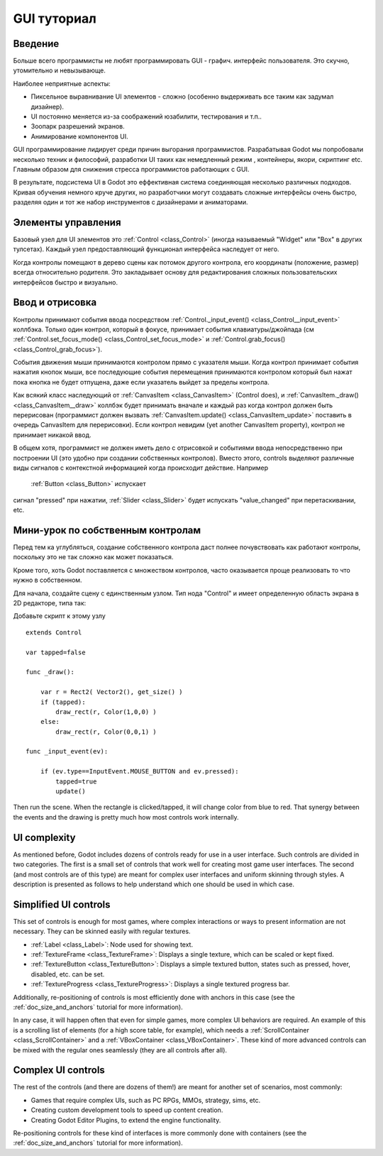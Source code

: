 .. _doc_gui_tutorial:

GUI туториал
============

Введение
~~~~~~~~~~~~

Больше всего программисты не любят программировать GUI - графич.
интерфейс пользователя. Это скучно, утомительно и невызывающе. 

Наиболее неприятные аспекты:

-  Пиксельное выравнивание UI элементов - сложно (особенно выдерживать
   все таким как задумал дизайнер).
-  UI постоянно меняется из-за соображений юзабилити, тестирования и т.п..
-  Зоопарк разрешений экранов.
-  Анимирование компонентов UI.

GUI программирование лидирует среди причин выгорания программистов.
Разрабатывая Godot мы попробовали несколько техник и философий,
разработки UI таких как немедленный режим , контейнеры, якори, скриптинг etc.
Главным образом для снижения стресса программистов работающих с GUI.

В результате, подсистема UI в Godot это еффективная система соединяющая
несколько различных подходов. Кривая обучения немного круче других,
но разработчики могут создавать сложные интерфейсы очень быстро,
разделяя один и тот же набор инструментов с дизайнерами и аниматорами.

Элементы управления
~~~~~~~

Базовый узел для UI элементов это :ref:`Control <class_Control>`
(иногда называемый "Widget" или "Box" в других тулсетах). Каждый узел
предоставляющий функционал интерфейса наследует от него.

Когда контролы помещают в дерево сцены как потомок другого контрола,
его координаты (положение, размер) всегда относительно родителя.
Это закладывает основу для редактирования сложных пользовательских
интерфейсов быстро и визуально.

Ввод и отрисовка
~~~~~~~~~~~~~~~~~

Контролы принимают события ввода посредством
:ref:`Control._input_event() <class_Control__input_event>`
коллбэка. Только один контрол, который в фокусе, принимает события
клавиатуры/джойпада (см
:ref:`Control.set_focus_mode() <class_Control_set_focus_mode>`
и :ref:`Control.grab_focus() <class_Control_grab_focus>`).

События движения мыши принимаются контролом прямо с указателя мыши.
Когда контрол принимает события нажатия кнопок мыши, все
последующие события перемещения принимаются контролом который был нажат
пока кнопка не будет отпущена, даже если указатель выйдет за пределы контрола.

Как всякий класс наследующий от :ref:`CanvasItem <class_CanvasItem>`
(Control does), и :ref:`CanvasItem._draw() <class_CanvasItem__draw>`
коллбэк будет принимать вначале и каждый раз когда контрол должен быть
перерисован (программист должен вызвать
:ref:`CanvasItem.update() <class_CanvasItem_update>`
поставить в очередь CanvasItem для перерисовки). Если контрол невидим
(yet another CanvasItem property), контрол не принимает никакой ввод.

В общем хотя, программист не должен иметь дело с отрисовкой и
событиями ввода непосредственно при построении UI (это удобно при 
создании собственных контролов). Вместо этого, controls выделяют различные виды 
сигналов с контекстной информацией когда происходит действие. Например
 :ref:`Button <class_Button>` испускает
сигнал "pressed" при нажатии, :ref:`Slider <class_Slider>` будет испускать
"value_changed" при перетаскивании, etc.

Мини-урок по собственным контролам
~~~~~~~~~~~~~~~~~~~~~~~~~~~~

Перед тем ка углубляться, создание собственного контрола
даст полнее почувствовать как работают контролы, поскольку это
не так сложно как может показаться.

Кроме того, хоть Godot поставляется с множеством контролов, 
часто оказывается проще реализовать то что нужно в собственном.

Для начала, создайте сцену с единственным узлом. Тип нода "Control" и
имеет определенную область экрана в 2D редакторе, типа так:

.. image:: /img/singlecontrol.png

Добавьте скрипт к этому узлу
::

    extends Control

    var tapped=false

    func _draw():

        var r = Rect2( Vector2(), get_size() )
        if (tapped):
            draw_rect(r, Color(1,0,0) )
        else:
            draw_rect(r, Color(0,0,1) )

    func _input_event(ev):

        if (ev.type==InputEvent.MOUSE_BUTTON and ev.pressed):
            tapped=true
            update()

Then run the scene. When the rectangle is clicked/tapped, it will change
color from blue to red. That synergy between the events and the drawing
is pretty much how most controls work internally.

.. image:: /img/ctrl_normal.png

.. image:: /img/ctrl_tapped.png

UI complexity
~~~~~~~~~~~~~

As mentioned before, Godot includes dozens of controls ready for use
in a user interface. Such controls are divided in two categories. The
first is a small set of controls that work well for creating most game
user interfaces. The second (and most controls are of this type) are
meant for complex user interfaces and uniform skinning through styles. A
description is presented as follows to help understand which one should
be used in which case.

Simplified UI controls
~~~~~~~~~~~~~~~~~~~~~~

This set of controls is enough for most games, where complex
interactions or ways to present information are not necessary. They can
be skinned easily with regular textures.

-  :ref:`Label <class_Label>`: Node used for showing text.
-  :ref:`TextureFrame <class_TextureFrame>`: Displays a single texture,
   which can be scaled or kept fixed.
-  :ref:`TextureButton <class_TextureButton>`: Displays a simple textured
   button, states such as pressed, hover, disabled, etc. can be set.
-  :ref:`TextureProgress <class_TextureProgress>`: Displays a single
   textured progress bar.

Additionally, re-positioning of controls is most efficiently done with
anchors in this case (see the :ref:`doc_size_and_anchors` tutorial for more
information).

In any case, it will happen often that even for simple games, more
complex UI behaviors are required. An example of this is a scrolling
list of elements (for a high score table, for example), which needs a
:ref:`ScrollContainer <class_ScrollContainer>`
and a :ref:`VBoxContainer <class_VBoxContainer>`.
These kind of more advanced controls can be mixed with the regular ones
seamlessly (they are all controls after all).

Complex UI controls
~~~~~~~~~~~~~~~~~~~

The rest of the controls (and there are dozens of them!) are meant for
another set of scenarios, most commonly:

-  Games that require complex UIs, such as PC RPGs, MMOs, strategy,
   sims, etc.
-  Creating custom development tools to speed up content creation.
-  Creating Godot Editor Plugins, to extend the engine functionality.

Re-positioning controls for these kind of interfaces is more commonly
done with containers (see the :ref:`doc_size_and_anchors` tutorial for more
information).
